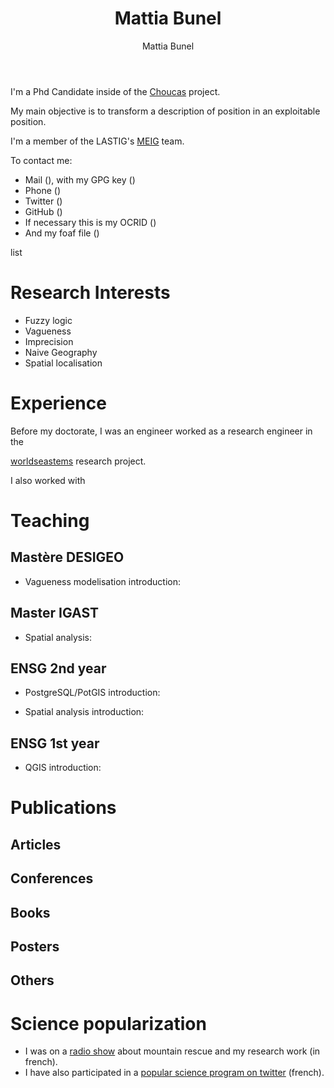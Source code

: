 #+Macro: fname Mattia
#+Macro: lname Bunel
#+Macro: me {{{fname}}} {{{lname}}}
#+Macro: halid mattia-bunel

#+OPTIONS: html-style:nil html5-fancy:t html-style-include-scripts:nil 
#+OPTIONS: title:t toc:nil num:nil html-postamble:nil
#+HTML_DOCTYPE: xhtml5

#+AUTHOR: {{{me}}}
#+TITLE: {{{me}}}
#+DESCRIPTION: LASTIG {{{me}}}'s homepage

#+HTML_HEAD: <link href="https://fonts.googleapis.com/css?family=Saira+Extra+Condensed:500,700" rel="stylesheet">
#+HTML_HEAD: <link href="https://fonts.googleapis.com/css?family=Muli:400,400i,800,800i" rel="stylesheet">
#+HTML_HEAD: <link href="static/css/all.css" rel="stylesheet">
#+HTML_HEAD: <link href="css/mystyle.css" rel="stylesheet">
#+HTML_HEAD: <script src="js/hal.js" charset="utf-8"></script>
#+HTML_HEAD: <link rel=meta type="application/rdf+xml" title="FOAF" href="./static/foaf.rdf">

#+BEGIN_presentation
I'm a Phd Candidate inside of the [[http://choucas.ign.fr/][Choucas]] project. 

My main objective is to transform a description of position in an
exploitable position.
#+END_presentation

#+BEGIN_team
I'm a member of the LASTIG's [[https://umrlastig.github.io/meig/][MEIG]] team.
#+END_team

#+BEGIN_contact
To contact me:
#+BEGIN_contactlist
- Mail (@@html:<a href="mailto:mattia.bunel@ign.fr"><i class="fas
  fa-envelope"></i></a>@@), with my GPG key (@@html:<a
  href="http://keys.gnupg.net/pks/lookup?op=get&search=0x39E11DF4026AC0C3"><i
  class="fas fa-key"></i></a>@@)
- Phone (@@html:<a href="tel:+33143988000"><i class="fas
  fa-phone"></i></a>@@)
- Twitter (@@html:<a href="https://twitter.com/mattiabunel"><i
  class="fab fa-twitter"></i></a>@@)
- GitHub (@@html:<a href="https://github.com/MBunel"><i class="fab
  fa-github"></i></a>@@)
- If necessary this is my OCRID (@@html:<a href="https://orcid.org/0000-0001-7751-3507"><i class="fas
  fa-user-tag"></i></a>@@)
- And my foaf file (@@html:<a href="./static/foaf.rdf"><i class="fas
  fa-address-card"></i></a>@@)
#+END_contactlist
#+END_contact

* Research Interests
- Fuzzy logic
- Vagueness
- Imprecision
- Naive Geography
- Spatial localisation
* Experience
Before my doctorate, I was an engineer 
worked as a research engineer in the

[[http://www.world-seastems.cnrs.fr/][worldseastems]] research project.

I also worked with 


* Teaching
** Mastère DESIGEO
- Vagueness modelisation introduction:
# L'objectif de ce [[https://github.com/MBunel/Cours/blob/master/DESIGEO/ModèlesVagues/][cours]] est d'introduire la notion /d'imprécision
# spatiale/ et de présenter les différents modèles permettant sa
# modélisation. 

** Master IGAST
- Spatial analysis:
# Présentation du MAUP et de l'analyse multivariée

** ENSG 2nd year
- PostgreSQL/PotGIS introduction:
# Introduction à l'utilisation de PostgreSQL et PostGis
- Spatial analysis introduction:
# Introduction à l'analyse spatiale

** ENSG 1st year
- QGIS introduction:
# In troduction à QGIS et au SIG

# * Encadrement
* Publications
** Articles
#+BEGIN_export html
<ol id="pubJ" class="sub"></ol>
#+END_export
** Conferences
#+BEGIN_export html
<ol id="pubC" class="sub"></ol>
#+END_export
** Books
#+BEGIN_export html
<ol id="pubB" class="sub"></ol>
#+END_export
** Posters
#+BEGIN_export html
<ol id="pubW" class="sub"></ol>
#+END_export
** Others
#+BEGIN_export html
<ol id="pubO" class="sub"></ol>
#+END_export
#+BEGIN_EXPORT html
<script type="text/javascript">
window.onload = function() {
    var me = 'mattia-bunel';
    getJournalPublicationsAuthor(me);
    getConfPublicationsAuthor(me);
    getBookPublicationsAuthor(me);
    getWorkshopPublicationsAuthor(me);
    getOtherPublicationsAuthor(me);
    //getInvitedTalksAuthor(me);
};
</script>
#+END_EXPORT
* Science popularization
- I was on a [[https://www.radiocampusparis.org/insitu15-la-high-tech-au-service-des-secours-en-montagne-2-19/#embed][radio show]] about mountain rescue and my research work (in french).
- I have also participated in a [[https://twitter.com/EnDirectDuLabo/status/1092344316578676736][popular science program on twitter]] (french).
